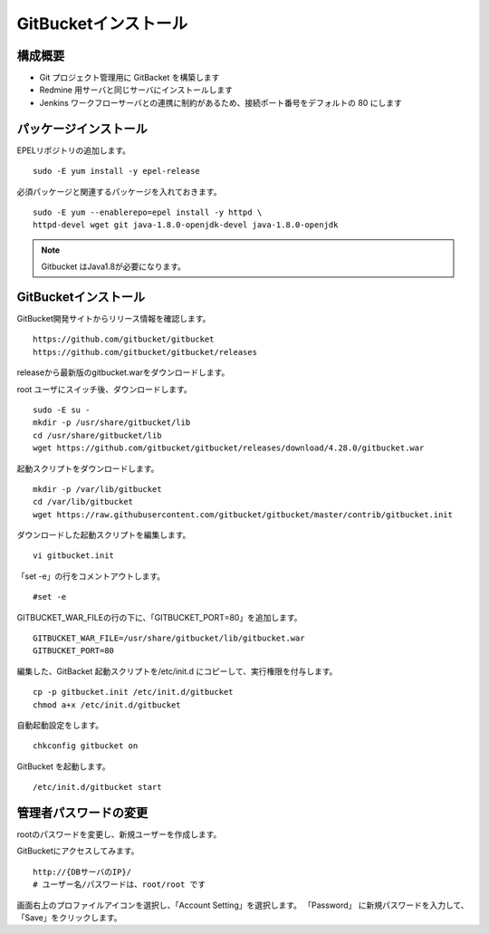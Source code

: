 GitBucketインストール
=====================

構成概要
--------

* Git プロジェクト管理用に GitBacket を構築します
* Redmine 用サーバと同じサーバにインストールします
* Jenkins ワークフローサーバとの連携に制約があるため、接続ポート番号をデフォルトの 80 にします

パッケージインストール
----------------------

EPELリポジトリの追加します。

::

   sudo -E yum install -y epel-release

必須パッケージと関連するパッケージを入れておきます。

::

   sudo -E yum --enablerepo=epel install -y httpd \
   httpd-devel wget git java-1.8.0-openjdk-devel java-1.8.0-openjdk

.. note:: Gitbucket はJava1.8が必要になります。

GitBucketインストール
---------------------

GitBucket開発サイトからリリース情報を確認します。

::

   https://github.com/gitbucket/gitbucket
   https://github.com/gitbucket/gitbucket/releases

releaseから最新版のgitbucket.warをダウンロードします。

root ユーザにスイッチ後、ダウンロードします。

::

   sudo -E su -
   mkdir -p /usr/share/gitbucket/lib
   cd /usr/share/gitbucket/lib
   wget https://github.com/gitbucket/gitbucket/releases/download/4.28.0/gitbucket.war

起動スクリプトをダウンロードします。

::
   
   mkdir -p /var/lib/gitbucket
   cd /var/lib/gitbucket
   wget https://raw.githubusercontent.com/gitbucket/gitbucket/master/contrib/gitbucket.init

ダウンロードした起動スクリプトを編集します。

::

   vi gitbucket.init

「set -e」の行をコメントアウトします。

::

   #set -e

GITBUCKET_WAR_FILEの行の下に、「GITBUCKET_PORT=80」を追加します。

::

   GITBUCKET_WAR_FILE=/usr/share/gitbucket/lib/gitbucket.war
   GITBUCKET_PORT=80

編集した、GitBacket 起動スクリプトを/etc/init.d にコピーして、実行権限を付与します。

::

   cp -p gitbucket.init /etc/init.d/gitbucket
   chmod a+x /etc/init.d/gitbucket

自動起動設定をします。

::

   chkconfig gitbucket on

GitBucket を起動します。

::

   /etc/init.d/gitbucket start

管理者パスワードの変更
----------------------

rootのパスワードを変更し、新規ユーザーを作成します。

GitBucketにアクセスしてみます。

::

   http://{DBサーバのIP}/
   # ユーザー名/パスワードは、root/root です


画面右上のプロファイルアイコンを選択し、「Account Setting」を選択します。
「Password」 に新規パスワードを入力して、「Save」をクリックします。

.. メニュー「System Administration」を選択します。

.. 画面右上の「Create User」を選択してユーザを作成します。

.. * Username
.. * Password
.. * Full Name
.. * Mail Address

.. Gitクライアントから、Gitbucketをアクセスする場合の注意点
.. --------------------------------------------------------

.. クライアントがプロキシー設定している場合、
.. GitBucket サーバをプロキシーの除外設定をする必要が有ります。
.. 除外設定をせずにアクセスすると、「エラー 503: Service Unavailable」が
.. 発生します。

.. Linux の場合、以下の環境変数設定をして除外設定をします。

.. ::

..    export no_proxy=localhost,172.*,10.*,gitbucket01

